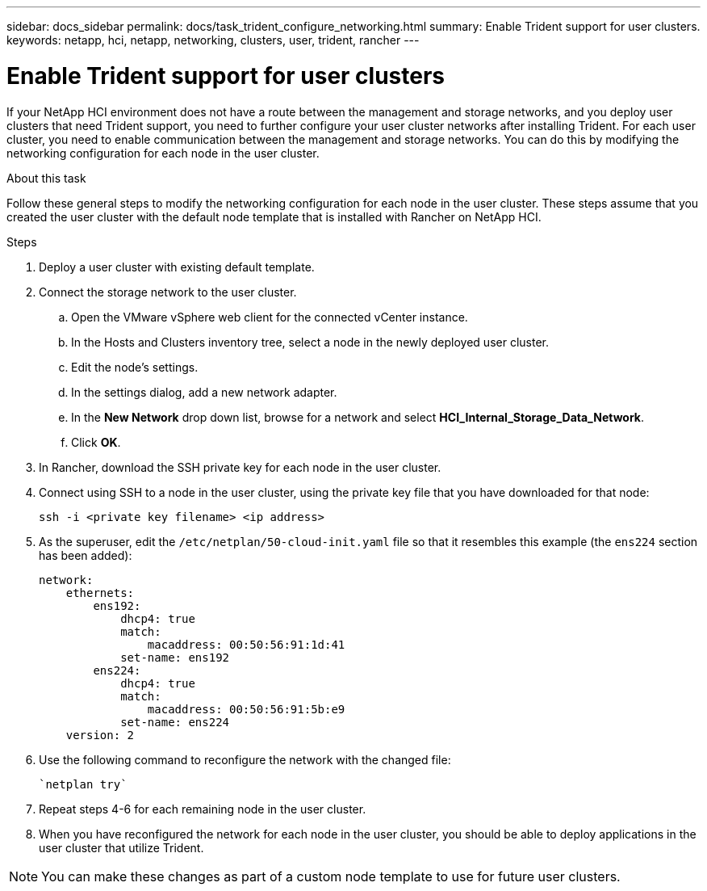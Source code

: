 ---
sidebar: docs_sidebar
permalink: docs/task_trident_configure_networking.html
summary: Enable Trident support for user clusters.
keywords: netapp, hci, netapp, networking, clusters, user, trident, rancher
---

= Enable Trident support for user clusters
:hardbreaks:
:nofooter:
:icons: font
:linkattrs:
:imagesdir: ../media/

[.lead]
If your NetApp HCI environment does not have a route between the management and storage networks, and you deploy user clusters that need Trident support, you need to further configure your user cluster networks after installing Trident. For each user cluster, you need to enable communication between the management and storage networks. You can do this by modifying the networking configuration for each node in the user cluster.

.About this task
Follow these general steps to modify the networking configuration for each node in the user cluster. These steps assume that you created the user cluster with the default node template that is installed with Rancher on NetApp HCI.

.Steps

. Deploy a user cluster with existing default template.
. Connect the storage network to the user cluster.
.. Open the VMware vSphere web client for the connected vCenter instance.
.. In the Hosts and Clusters inventory tree, select a node in the newly deployed user cluster.
.. Edit the node's settings.
.. In the settings dialog, add a new network adapter.
.. In the *New Network* drop down list, browse for a network and select *HCI_Internal_Storage_Data_Network*.
.. Click *OK*.
. In Rancher, download the SSH private key for each node in the user cluster.
. Connect using SSH to a node in the user cluster, using the private key file that you have downloaded for that node:
+
----
ssh -i <private key filename> <ip address>
----
. As the superuser, edit the `/etc/netplan/50-cloud-init.yaml` file so that it resembles this example (the `ens224` section has been added):
+
----
network:
    ethernets:
        ens192:
            dhcp4: true
            match:
                macaddress: 00:50:56:91:1d:41
            set-name: ens192
        ens224:
            dhcp4: true
            match:
                macaddress: 00:50:56:91:5b:e9
            set-name: ens224
    version: 2
----
. Use the following command to reconfigure the network with the changed file:
+
----
`netplan try`
----
. Repeat steps 4-6 for each remaining node in the user cluster.
. When you have reconfigured the network for each node in the user cluster, you should be able to deploy applications in the user cluster that utilize Trident.

NOTE: You can make these changes as part of a custom node template to use for future user clusters.
